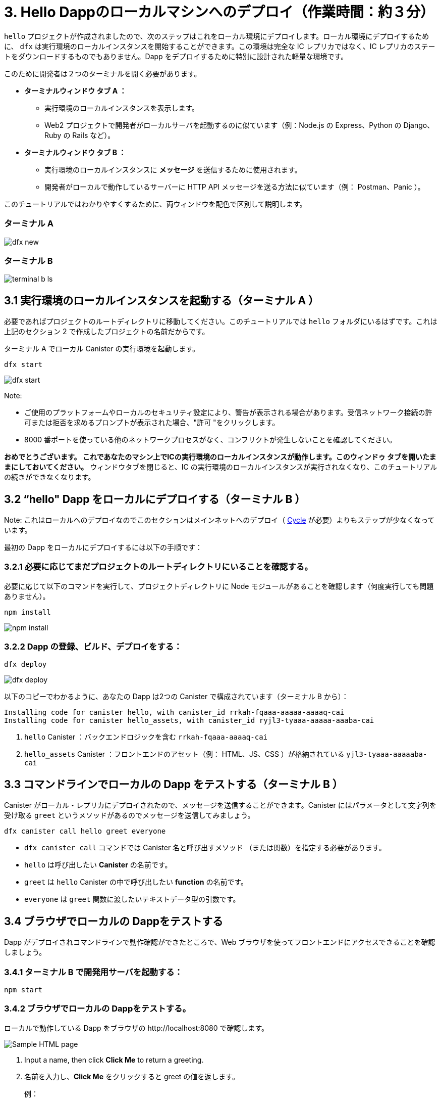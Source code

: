 = 3. Hello Dappのローカルマシンへのデプロイ（作業時間：約３分）

`hello` プロジェクトが作成されましたので、次のステップはこれをローカル環境にデプロイします。ローカル環境にデプロイするために、 `dfx` は実行環境のローカルインスタンスを開始することができます。この環境は完全な IC レプリカではなく、IC レプリカのステートをダウンロードするものでもありません。Dapp をデプロイするために特別に設計された軽量な環境です。

このために開発者は２つのターミナルを開く必要があります。

* *ターミナルウィンドウ  タブ A ：* 

** 実行環境のローカルインスタンスを表示します。
** Web2 プロジェクトで開発者がローカルサーバを起動するのに似ています（例：Node.js の Express、Python の Django、Ruby の Rails など）。

* *ターミナルウィンドウ  タブ B ：* 

** 実行環境のローカルインスタンスに *メッセージ* を送信するために使用されます。
** 開発者がローカルで動作しているサーバーに HTTP API メッセージを送る方法に似ています（例： Postman、Panic ）。

このチュートリアルではわかりやすくするために、両ウィンドウを配色で区別して説明します。

=== ターミナル A

image:quickstart/dfx-new-hello-2.png[dfx new]


=== ターミナル B

image:quickstart/terminal-b-ls.png[terminal b ls]

== 3.1 実行環境のローカルインスタンスを起動する（ターミナル A ）

必要であればプロジェクトのルートディレクトリに移動してください。このチュートリアルでは `hello` フォルダにいるはずです。これは上記のセクション 2 で作成したプロジェクトの名前だからです。

ターミナル A でローカル Canister の実行環境を起動します。

[source,bash]
----
dfx start
----

image:quickstart/terminal-a-dfx-start.png[dfx start]


Note: 

* ご使用のプラットフォームやローカルのセキュリティ設定により、警告が表示される場合があります。受信ネットワーク接続の許可または拒否を求めるプロンプトが表示された場合、"許可 "をクリックします。

* 8000 番ポートを使っている他のネットワークプロセスがなく、コンフリクトが発生しないことを確認してください。

*おめでとうございます。 これであなたのマシン上でICの実行環境のローカルインスタンスが動作します。このウィンドゥ タブを開いたままにしておいてください。* ウィンドウタブを閉じると、IC の実行環境のローカルインスタンスが実行されなくなり、このチュートリアルの続きができなくなります。

== 3.2 “hello" Dapp をローカルにデプロイする（ターミナル B ）

Note: これはローカルへのデプロイなのでこのセクションはメインネットへのデプロイ（ link:developers-guide/concepts/tokens-cycles[Cycle] が必要）よりもステップが少なくなっています。

最初の Dapp をローカルにデプロイするには以下の手順です：


=== 3.2.1 必要に応じてまだプロジェクトのルートディレクトリにいることを確認する。

必要に応じて以下のコマンドを実行して、プロジェクトディレクトリに Node モジュールがあることを確認します（何度実行しても問題ありません）。

[source,bash]
----
npm install
----

image:quickstart/terminal-b-npm-install.png[npm install]

=== 3.2.2 Dapp の登録、ビルド、デプロイをする：

[source,bash]
----
dfx deploy
----

image:quickstart/terminal-b-dfx-deploy.png[dfx deploy]

以下のコピーでわかるように、あなたの Dapp は2つの Canister で構成されています（ターミナル B から）：

[source, bash]
----
Installing code for canister hello, with canister_id rrkah-fqaaa-aaaaa-aaaaq-cai
Installing code for canister hello_assets, with canister_id ryjl3-tyaaa-aaaaa-aaaba-cai
----

a. `hello` Canister ：バックエンドロジックを含む `rrkah-fqaaa-aaaaq-cai`

b.  `hello_assets` Canister ：フロントエンドのアセット（例： HTML、JS、CSS ）が格納されている `yjl3-tyaaa-aaaaaba-cai`

== 3.3 コマンドラインでローカルの Dapp をテストする（ターミナル B ）

Canister がローカル・レプリカにデプロイされたので、メッセージを送信することができます。Canister にはパラメータとして文字列を受け取る `greet` というメソッドがあるのでメッセージを送信してみましょう。

[source,bash]
----
dfx canister call hello greet everyone
----

* `dfx canister call` コマンドでは Canister 名と呼び出すメソッド （または関数）を指定する必要があります。
* `hello` は呼び出したい *Canister* の名前です。
* `greet` は `hello` Canister の中で呼び出したい *function* の名前です。
* `everyone` は `greet` 関数に渡したいテキストデータ型の引数です。

== 3.4 ブラウザでローカルの Dappをテストする

Dapp がデプロイされコマンドラインで動作確認ができたところで、Web ブラウザを使ってフロントエンドにアクセスできることを確認しましょう。

=== 3.4.1 ターミナル B で開発用サーバを起動する：

[source,bash]
----
npm start
----

=== 3.4.2 ブラウザでローカルの Dappをテストする。

ローカルで動作している Dapp をブラウザの +http://localhost:8080+ で確認します。

image:front-end-prompt.png[Sample HTML page]

. Input a name, then click *Click Me* to return a greeting.
. 名前を入力し、*Click Me* をクリックすると greet の値を返します。
+
例：
+
image:front-end-result.png[Hello, everyone! greeting]

== 3.5 ローカル Canister の実行環境を停止する

ブラウザでアプリケーションをテストした後、ローカル Canister の実行環境を停止して、バックグラウンドで実行し続けないようにします。オンチェーンでのデプロイにはこの実行環境は必要ありません。

ローカルのデプロイを停止するには以下の手順です：

. ターミナル A で Control-C を押して、ローカルネットワークの処理を中断します。

. ターミナル B で Control-C を押して、開発サーバーのプロセスを中断します。

. ローカルコンピュータ上で動作しているローカル Canister 実行環境を停止します：

+
[source,bash]
----
dfx stop
----

== 結論

ローカルにデプロイしたアプリをテストしました。オンチェーンにデプロイするための Cycle を取得する準備ができました。

本題のチュートリアルに進みます。 link:quickstart-intro{outfilesuffix}[quickstart イントロダクション] をご覧ください。

== トラブルシューティング

=== Node.js が正しくインストールされていない

ブラウザでアプリが表示されない場合、Node.js がインストールされていない可能性があります。インストールされていることを確認してください。

=== dfxを過去にインストールした場合

2022年2月以前に IC Dapps を作成したことがある場合、クリーンインストールが必要な場合があります。SDK と関連するプロファイルを削除して再インストールしてください。link:../developers-guide/install-upgrade-remove{outfilesuffix}[インストール、アップグレード、ソフトウェア削除] にある手順で行ってください。

[source,bash]
----
node --version
----



////
= 3. Deploying the Hello Dapp on Local Machine (3 min)

Now that your `hello` project is created, the next step is to deploy it locally. To deploy locally, `dfx` can start a local instance of the execution environment. This environment is not a full IC replica, nor does it download any of the state of an IC replica. It is a lightweight environment designed exlcusively for deploying dapps.

For this, developers should keep two terminals open:

* *Terminal window/tab A:* 

** Shows the local instance of the execution environment running
** Is analogous to how developers often start local servers in web2 projects (e.g. Node.js's Express, Python's Django, Ruby's Rails, etc...)

* *Terminal window/tab B:* 
** Used to send *messages* to the local instance of the execution environment
** Is analogous to how developers send HTTP API messages to servers running locally (e.g. Postman, Panic).

For ease, this tutorial will distinguish between both windows by color scheme:

=== Terminal A

image:quickstart/dfx-new-hello-2.png[dfx new]


=== Terminal B

image:quickstart/terminal-b-ls.png[terminal b ls]

== 3.1 Start the Local Instance of the Execution Environment (Terminal A)

Navigate to the root directory for your project, if necessary. In this tutorial, you should be in the folder `hello` because that is the name of the project created in section 2 above.

Start the local canister execution environment in Terminal A:

[source,bash]
----
dfx start
----

image:quickstart/terminal-a-dfx-start.png[dfx start]


Notes: 

*  Depending on your platform and local security settings, you might see a warning displayed. If you are prompted to allow or deny incoming network connections, click "Allow." 

* Check no other network process is running that would create a port conflict on 8000.

*Congratulations - there is now a local Instance of the execution environmentof the IC running on your machine. Leave this window/tab open and running while you continue.* If the window/tab is closed, the local instance of the execution environment of the IC will not be running and the rest of the tutorial will fail.

== 3.2 Deploy the "hello" Dapp to the Locally (Terminal B)

Note: since this is a local deployment, this section has fewer steps than deploying to mainnet (which requires link:developers-guide/concepts/tokens-cycles[cycles]).

To deploy your first dapp locally:

=== 3.2.1 Check that you are still in the root directory for your project, if needed.

Ensure that node modules are available in your project directory, if needed, by running the following command (it does not hurt to run this many times):

[source,bash]
----
npm install
----

image:quickstart/terminal-b-npm-install.png[npm install]

=== 3.2.2 Register, build and deploy dapp:

[source,bash]
----
dfx deploy
----

image:quickstart/terminal-b-dfx-deploy.png[dfx deploy]

Your dapp is now composed of two canisters as you can see in the copy below (from terminal B):

[source, bash]
----
Installing code for canister hello, with canister_id rrkah-fqaaa-aaaaa-aaaaq-cai
Installing code for canister hello_assets, with canister_id ryjl3-tyaaa-aaaaa-aaaba-cai
----

a. `hello` canister `rrkah-fqaaa-aaaaa-aaaaq-cai` which contains the backend logic.

b. `hello_assets` canister `yjl3-tyaaa-aaaaa-aaaba-cai` which contains the frontend assets (e.g. HTML, JS, CSS).

== 3.3 Testing the Dapp Locally via the Command Line (Terminal B)

Now that the canister is deployed to local replica, you can send it a message. Since the canister has a method called `greet` (which accepts a string as a parameter), we will send it a message.

[source,bash]
----
dfx canister call hello greet everyone
----

* The `dfx canister call` command requires you to specify a canister name and a method—or function—to call.
* `hello` specifies the name of the *canister* you want to call.
* `greet` specifies the name of the *function* you want to call in the `hello` canister.
* `everyone` is the text data type argument that you want to pass to the `greet` function.

== 3.4 Testing the Dapp Locally via the Browser

Now that you have verified that your dapp has been deployed and tested its operation using the command line, let's verify that you can access the front-end using your web browser.

=== 3.4.1 On terminal B, start the development server with:

[source,bash]
----
npm start
----

=== 3.4.2  Test the dapp locally in the browser

To see your dapp running locally in the browser on +http://localhost:8080+.

image:front-end-prompt.png[Sample HTML page]

. Input a name, then click *Click Me* to return a greeting.
+
For example:
+
image:front-end-result.png[Hello, everyone! greeting]

== 3.5 Stop the local canister execution environment

After testing the application in the browser, you can stop the local canister execution environment so that it does not continue running in the background. We will not need it running to deploy on-chain.

To stop the local deployment:

. In the terminal A, press Control-C to interrupt the local network process.

. In the terminal B, press Control-C to interrupt the development server process.

. Stop the local canister execution environment running on your local computer:
+
[source,bash]
----
dfx stop
----

== Conclusion

You have now tested the dapp by deploing it locally. You are ready to acquire cycles to deploy on-chain.

Continue with the main tutorial: link:quickstart-intro{outfilesuffix}[quickstart intro].

== Troubleshooting

=== Node.js is not properly installed

If your dapp does not show in the browser, it is possible that Node.js is not installed. Confirm it is installed by running: 

== Prior installations of dfx

If you have previously created IC dapps before February 2022, you may need to do a clean install. You can delete SDK and associated profiles and re-install it. Follow the instructions here: link:../developers-guide/install-upgrade-remove{outfilesuffix}[Install, upgrade, or remove software].

[source,bash]
----
node --version
----



////